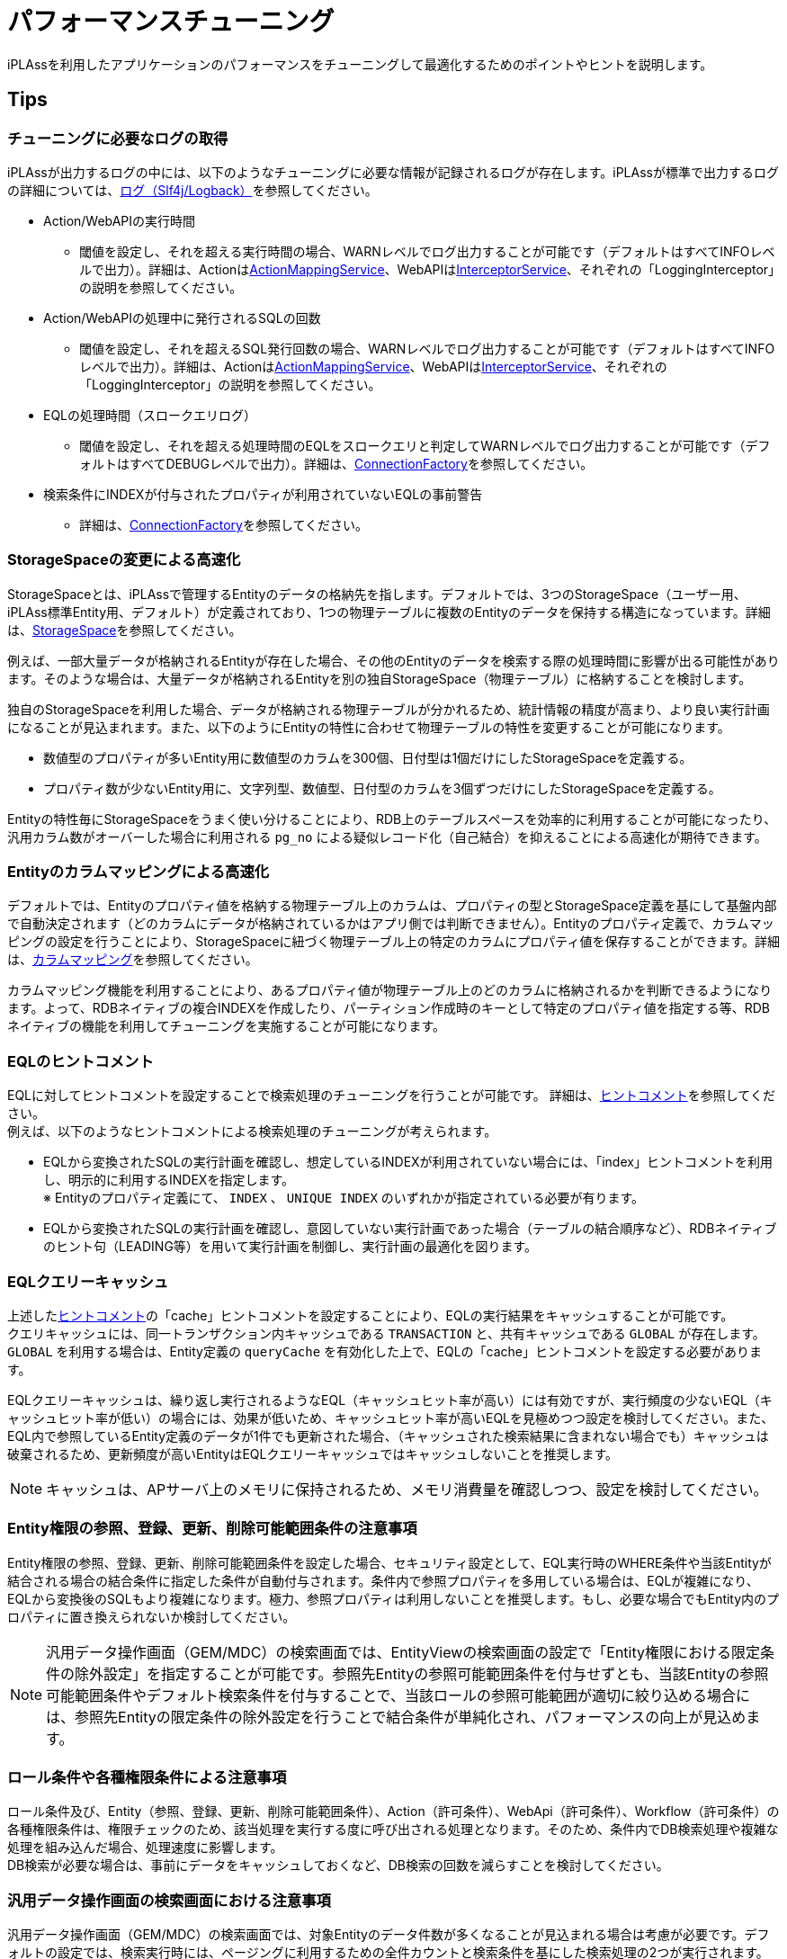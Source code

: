 = パフォーマンスチューニング
:_hreflang-path: developerguide/performance/index.html
:_relative-root-path: ../../

iPLAssを利用したアプリケーションのパフォーマンスをチューニングして最適化するためのポイントやヒントを説明します。

== Tips

=== チューニングに必要なログの取得
iPLAssが出力するログの中には、以下のようなチューニングに必要な情報が記録されるログが存在します。iPLAssが標準で出力するログの詳細については、<<../../serviceconfig/index.adoc#logback, ログ（Slf4j/Logback）>>を参照してください。

** Action/WebAPIの実行時間
*** 閾値を設定し、それを超える実行時間の場合、WARNレベルでログ出力することが可能です（デフォルトはすべてINFOレベルで出力）。詳細は、Actionは<<../../serviceconfig/index.adoc#ActionMappingService, ActionMappingService>>、WebAPIは<<../../serviceconfig/index.adoc#InterceptorService, InterceptorService>>、それぞれの「LoggingInterceptor」の説明を参照してください。
** Action/WebAPIの処理中に発行されるSQLの回数
*** 閾値を設定し、それを超えるSQL発行回数の場合、WARNレベルでログ出力することが可能です（デフォルトはすべてINFOレベルで出力）。詳細は、Actionは<<../../serviceconfig/index.adoc#ActionMappingService, ActionMappingService>>、WebAPIは<<../../serviceconfig/index.adoc#InterceptorService, InterceptorService>>、それぞれの「LoggingInterceptor」の説明を参照してください。
** EQLの処理時間（スロークエリログ）
*** 閾値を設定し、それを超える処理時間のEQLをスロークエリと判定してWARNレベルでログ出力することが可能です（デフォルトはすべてDEBUGレベルで出力）。詳細は、<<../../serviceconfig/index.adoc#ConnectionFactory, ConnectionFactory>>を参照してください。
** 検索条件にINDEXが付与されたプロパティが利用されていないEQLの事前警告
*** 詳細は、<<../../serviceconfig/index.adoc#ConnectionFactory, ConnectionFactory>>を参照してください。

=== StorageSpaceの変更による高速化
StorageSpaceとは、iPLAssで管理するEntityのデータの格納先を指します。デフォルトでは、3つのStorageSpace（ユーザー用、iPLAss標準Entity用、デフォルト）が定義されており、1つの物理テーブルに複数のEntityのデータを保持する構造になっています。詳細は、<<../datamanagement/index.adoc#ref_storagespace, StorageSpace>>を参照してください。

例えば、一部大量データが格納されるEntityが存在した場合、その他のEntityのデータを検索する際の処理時間に影響が出る可能性があります。そのような場合は、大量データが格納されるEntityを別の独自StorageSpace（物理テーブル）に格納することを検討します。

独自のStorageSpaceを利用した場合、データが格納される物理テーブルが分かれるため、統計情報の精度が高まり、より良い実行計画になることが見込まれます。また、以下のようにEntityの特性に合わせて物理テーブルの特性を変更することが可能になります。
====
* 数値型のプロパティが多いEntity用に数値型のカラムを300個、日付型は1個だけにしたStorageSpaceを定義する。
* プロパティ数が少ないEntity用に、文字列型、数値型、日付型のカラムを3個ずつだけにしたStorageSpaceを定義する。
====

Entityの特性毎にStorageSpaceをうまく使い分けることにより、RDB上のテーブルスペースを効率的に利用することが可能になったり、汎用カラム数がオーバーした場合に利用される `pg_no` による疑似レコード化（自己結合）を抑えることによる高速化が期待できます。

=== Entityのカラムマッピングによる高速化
デフォルトでは、Entityのプロパティ値を格納する物理テーブル上のカラムは、プロパティの型とStorageSpace定義を基にして基盤内部で自動決定されます（どのカラムにデータが格納されているかはアプリ側では判断できません）。Entityのプロパティ定義で、カラムマッピングの設定を行うことにより、StorageSpaceに紐づく物理テーブル上の特定のカラムにプロパティ値を保存することができます。詳細は、<<../datamanagement/index.adoc#_カラムマッピング, カラムマッピング>>を参照してください。

カラムマッピング機能を利用することにより、あるプロパティ値が物理テーブル上のどのカラムに格納されるかを判断できるようになります。よって、RDBネイティブの複合INDEXを作成したり、パーティション作成時のキーとして特定のプロパティ値を指定する等、RDBネイティブの機能を利用してチューニングを実施することが可能になります。

=== EQLのヒントコメント
EQLに対してヒントコメントを設定することで検索処理のチューニングを行うことが可能です。 詳細は、<<../../eqlreference/index.adoc#hint-comment, ヒントコメント>>を参照してください。 +
例えば、以下のようなヒントコメントによる検索処理のチューニングが考えられます。
====
*  EQLから変換されたSQLの実行計画を確認し、想定しているINDEXが利用されていない場合には、「index」ヒントコメントを利用し、明示的に利用するINDEXを指定します。 +
※ Entityのプロパティ定義にて、 `INDEX` 、 `UNIQUE INDEX` のいずれかが指定されている必要が有ります。
* EQLから変換されたSQLの実行計画を確認し、意図していない実行計画であった場合（テーブルの結合順序など）、RDBネイティブのヒント句（LEADING等）を用いて実行計画を制御し、実行計画の最適化を図ります。
====

=== EQLクエリーキャッシュ
上述した<<../../eqlreference/index.adoc#hint-comment, ヒントコメント>>の「cache」ヒントコメントを設定することにより、EQLの実行結果をキャッシュすることが可能です。 +
クエリキャッシュには、同一トランザクション内キャッシュである `TRANSACTION` と、共有キャッシュである `GLOBAL` が存在します。 `GLOBAL` を利用する場合は、Entity定義の `queryCache` を有効化した上で、EQLの「cache」ヒントコメントを設定する必要があります。

EQLクエリーキャッシュは、繰り返し実行されるようなEQL（キャッシュヒット率が高い）には有効ですが、実行頻度の少ないEQL（キャッシュヒット率が低い）の場合には、効果が低いため、キャッシュヒット率が高いEQLを見極めつつ設定を検討してください。また、EQL内で参照しているEntity定義のデータが1件でも更新された場合、（キャッシュされた検索結果に含まれない場合でも）キャッシュは破棄されるため、更新頻度が高いEntityはEQLクエリーキャッシュではキャッシュしないことを推奨します。

NOTE: キャッシュは、APサーバ上のメモリに保持されるため、メモリ消費量を確認しつつ、設定を検討してください。

=== Entity権限の参照、登録、更新、削除可能範囲条件の注意事項
Entity権限の参照、登録、更新、削除可能範囲条件を設定した場合、セキュリティ設定として、EQL実行時のWHERE条件や当該Entityが結合される場合の結合条件に指定した条件が自動付与されます。条件内で参照プロパティを多用している場合は、EQLが複雑になり、EQLから変換後のSQLもより複雑になります。極力、参照プロパティは利用しないことを推奨します。もし、必要な場合でもEntity内のプロパティに置き換えられないか検討してください。

NOTE: 汎用データ操作画面（GEM/MDC）の検索画面では、EntityViewの検索画面の設定で「Entity権限における限定条件の除外設定」を指定することが可能です。参照先Entityの参照可能範囲条件を付与せずとも、当該Entityの参照可能範囲条件やデフォルト検索条件を付与することで、当該ロールの参照可能範囲が適切に絞り込める場合には、参照先Entityの限定条件の除外設定を行うことで結合条件が単純化され、パフォーマンスの向上が見込めます。

=== ロール条件や各種権限条件による注意事項
ロール条件及び、Entity（参照、登録、更新、削除可能範囲条件）、Action（許可条件）、WebApi（許可条件）、Workflow（許可条件）の各種権限条件は、権限チェックのため、該当処理を実行する度に呼び出される処理となります。そのため、条件内でDB検索処理や複雑な処理を組み込んだ場合、処理速度に影響します。 +
DB検索が必要な場合は、事前にデータをキャッシュしておくなど、DB検索の回数を減らすことを検討してください。

=== 汎用データ操作画面の検索画面における注意事項
汎用データ操作画面（GEM/MDC）の検索画面では、対象Entityのデータ件数が多くなることが見込まれる場合は考慮が必要です。デフォルトの設定では、検索実行時には、ページングに利用するための全件カウントと検索条件を基にした検索処理の2つが実行されます。検索条件未指定などのデータ件数が絞り込めない検索や、INDEX項目を利用した絞り込みができない検索を行った場合に検索処理の速度が遅くなることがあります（開発時など、データ件数が十分に多くない状況下では、速度が遅いことに気が付きにくいのでご注意ください）。

軽減策として、以下を検討してください。

* 検索条件に十分な絞り込みができる必須項目を設け、当該項目にINDEX設定を行う。
* EntityViewの検索画面の設定で「ページングを非表示」、「件数を非表示」を有効化する。これらの項目を有効化した場合、全件カウント処理がスキップされます。

合わせて、カスタムロジックでEQLを発行する際にも同様のことが言えますので、ご注意ください。

NOTE: AutoNumber型プロパティ、String型プロパティの検索条件項目が指定された場合、デフォルトではLIKEの中間一致の条件が付与されます。デフォルトの中間一致条件の場合は、INDEXが利用されない為、INDEXを利用して検索したい場合は、PropertyEditorの設定項目の「完全一致で検索」を有効化して完全一致条件としてください。

=== Expression型のプロパティ利用時の注意事項
Expression型プロパティの値は、実体を持たず、式計算により算出されるため、利用する場合に検索処理のパフォーマンスに影響が出る可能性があります。

* Expression型のプロパティにはINDEXを定義できないため、検索条件の絞り込み項目に設定しても、検索が速くなることはありません。
* Expression型のプロパティの値は検索時に式計算により算出されるため、クエリを実行する際に負荷がかかります。

特に負荷がかかる例として、Expression型で相関サブクエリを利用する場合があります。

具体的な例として、

* 見積Entity（Estimate）に参照プロパティ（detail）として、明細Entity（Detail）を多重度*で定義
* 明細Entity（Detail）に参照プロパティ（estimate）として、見積Entity（Estimate）を多重度1で定義

といったEntity構造の場合に、明細の個数をカウントするExpression型プロパティを見積Entity側に定義するといったケースが挙げられます。 +
式例 : `(select count() from Detail on .oid = estimate.oid )`

上記のようなパターンの改善策として、Expression型を利用せず、実体としてプロパティを定義し、更新時にEntityEventListenerなどで値を事前計算して更新する等の方法を検討してください。

=== AutoNumber型の採番ルールの注意事項
Entity定義において、AutoNumber型を利用する際に、採番ルールを「同一トランザクションで採番」とした場合、同時にデータ登録処理が実行された場合には、前処理がコミットされるまで待ってしまうため、待ち時間が増えてしまいます。 +
採番の飛び番を許容する場合は、「別トランザクションで採番」を設定するようにしてください。

=== Entityデータのバージョン管理利用時の注意事項
Entity定義において、データのバージョン管理を利用する際、検索処理時のEQL（SQL）の複雑性を軽減するため、要件が許す限り、`STATE BASE` 方式、もしくは `SIMPLE TIME BASE` 方式を利用することを推奨します。

また、現在無効なバージョン含めて、データはすべて同じ物理テーブルに保存されるため、大量のデータが登録されることが予見される場合は、無効となった利用しないバージョンのデータを定期的にメンテナンス（削除、別Entity・物理テーブルへの移動など）することを検討してください。

=== Entity設計時の注意事項
Entityの設計をする際には、正規化をすることが多いですが、過度な正規化はパフォーマンスへの悪影響が懸念されます。 +
iPLAssの場合、Entity定義の作成・変更が容易なため、気が付かず過度に正規化してしまうこともあるためご注意ください。Entity設計時には、パフォーマンスを考慮してあえて非正規化することも検討してください。

正規化して参照プロパティが増加した場合、EQLからSQLへの変換時に関連テーブル（`obj_ref` テーブル）が挟まるので、結合するテーブル数が増えます。結果、RDB側の制限にてSQL自体が実行できなくなる場合や、パフォーマンスへの悪影響が出る場合があります。

=== 非同期処理の活用
設計時に非同期処理に適した処理がないか検討してください。特に負荷集中時にボトルネックとなる処理を非同期化することを検討します。ボトルネックとなる処理をキューに溜めておき非同期で逐次処理することで、スケールアップ、スケールアウトといった物理的な負荷分散ではなく、時間的に負荷分散することができます。結果、負荷のピークを平準化することができます。

具体的な例として、

* 処理時間がかかる集計処理を、集計ボタンを押してからレスポンスを返すまでの一つの処理とするわけではなく、集計処理の受付だけを実施し、時間のかかる集計処理自体は非同期で実行。その後、結果を取得する機能を別途用意し、集計結果を取得する。
* ピーク性がある処理（チケット申込など）は、同期処理は受付のみとし、複雑な処理や、メール送信処理などを非同期で処理する。場合によっては、処理先を別サーバで実施する事も検討して、負荷集中してもスケールしやすくする。

といったケースが挙げられます。

非同期処理の設定は、<<../../serviceconfig/index.adoc#RdbQueueService, RdbQueueService>>にてキューの設定を実施し、<<../customizing/index.adoc#AsyncCommand,  非同期処理(AsyncCommand)>>を定義、Command処理を実装します。

=== 大量データの一括更新の高速化
データ移行などの大量データを一括で登録、更新、削除する際には、バルク更新処理を活用することができます。 +

バルク更新処理の方法には、 

* <<../support/index.adoc#tools_entityexplorer, EntityExplorer>>による画面による方法
* <<../support/index.adoc#_import, BatchTool Import>>を利用する方法
* EntityManagerのbulkUpdateメソッドを利用することにより、バルク更新処理自体をプログラムから呼び出す方法

がありますので、必要に応じて利用を検討してください。

=== ログイン処理カスタマイズ時の注意点
ログイン認証コマンドをカスタマイズして、ログイン以外の処理を組み込む場合、トップページが表示されるまでの処理時間が長くなるため、注意が必要です。ログインする際に必要な処理かどうかの判断をした上でログイン以外の処理を組み込むようにしてください。 

例えば、トップページに表示する内容の取得のためにDB検索をしている場合は、トップページ表示後に非同期でデータ取得する方法の検討や、データ自体を事前キャッシュして、ログイン時はキャッシュしたデータを取得する等の検討を行ってください。

[[application_warmup]]
=== アプリケーション暖気
初回ロードに時間がかかる処理が存在する場合、特定の初回リクエストの処理時間が長くなります。 +
この問題を解決するために、アプリケーション暖気として初回のロード処理を事前に実行するための機能を提供しています。

アプリケーション暖気を利用する場合、<<../../serviceconfig/index.adoc#WarmupService, Configuration - WarmupService>> の enabled プロパティを true に設定し、その他のプロパティを適切に設定する必要があります。

標準提供する機能としては<<../../serviceconfig/index.adoc#MetaDataWarmupTask, メタデータのロード処理>>、<<../../serviceconfig/index.adoc#TomcatJasperJspPreCompileWarmupTask, [.eeonly]#JSP事前コンパイル処理#>>を用意しています。 +
独自に<<../../serviceconfig/index.adoc#WarmupTask, WarmupTask>>を実装しカスタマイズした暖気処理を利用することも可能です。

Service-Config 設定の詳細については、<<../../serviceconfig/index.adoc#WarmupService, Configuration - WarmupService>> を参照してください。 +
アプリケーション運用についての考慮点は、 <<../support/index.adoc#check_server_status, Developer Guide - 開発・運用サポート - サーバー状態確認 - 暖気状態の確認>> を参照してください。

=== 設定ファイル（mtp-service-config.xml）のチューニング
設定ファイルのデフォルト値をそのまま利用すると十分な性能を発揮できない場合があります。適切な値に設定して利用してください。

以下、特に設定内容の検討が必要な箇所となります。

* <<../../serviceconfig/index.adoc#HttpClientConfig_pn, HttpClientConfig>>のhttpコネクションのプールの最大数、ドメイン単位のhttpコネクションの最大数 +
※ HttpClientConfigの設定は、複数箇所に設定されているので、各箇所の設定の見直しを行ってください。
* <<../../serviceconfig/index.adoc#CacheService, CacheService>>に設定されているauthBuiltin、metadataのキャッシュの有効期限
* <<../../serviceconfig/index.adoc#RdbQueueService, RdbQueueService WorkerConfig>>のキューを並列で処理するワーカーの数、キューに割り当てるワーカーの数
* <<../../serviceconfig/index.adoc#ODataService, ODataService>>に設定されているODataのQuery操作時のデフォルトのページングサイズ
* <<../../serviceconfig/index.adoc#MailService, MailService>>のSendGridMailServiceImplの設定にて、checkBounce（バウンスリスト、ブロックリストチェック）の有効/無効 +
※ デフォルトでは、有効になっています。バウンスチェックの処理は遅いため、短時間で大量にメール送信することが見込まれる場合は、無効に設定し、定期的に手動でチェックするといった運用で対処できないかを検討してください。 +
* <<../../serviceconfig/index.adoc#ConnectionFactory, ConnectionFactory>>に設定されているDataSourceのコネクションプールの最大数 +
※ <<../../environment/index.adoc#max_connection_pool_setting, コネクションプール接続の最大プール数の推奨値>>を参考に設定してください。